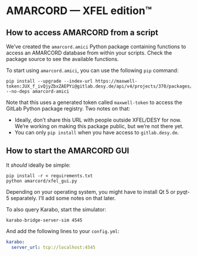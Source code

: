 * AMARCORD — XFEL edition™
** How to access AMARCORD from a script

We’ve created the =amarcord.amici= Python package containing functions to access an AMARCORD database from within your scripts. Check the package source to see the available functions.

To start using =amarcord.amici=, you can use the following =pip= command:

#+begin_example
pip install --upgrade --index-url https://maxwell-token:JUX_f_ivQjyZbxZAEPYi@gitlab.desy.de/api/v4/projects/370/packages/pypi/simple --no-deps amarcord-amici
#+end_example

Note that this uses a generated token called =maxwell-token= to access the GitLab Python package registry. Two notes on that:

- Ideally, don’t share this URL with people outside XFEL/DESY for now. We’re working on making this package public, but we’re not there yet.
- You can only =pip install= when you have access to =gitlab.desy.de=.
** How to start the AMARCORD GUI

It /should/ ideally be simple:

#+begin_example
pip install -r < requirements.txt
python amarcord/xfel_gui.py
#+end_example

Depending on your operating system, you might have to install Qt 5 or pyqt-5 separately. I’ll add some notes on that later.

To also query Karabo, start the simulator:

#+begin_example
karabo-bridge-server-sim 4545
#+end_example

And add the following lines to your =config.yml=:

#+begin_src yaml
karabo:
  server_url: tcp://localhost:4545
#+end_src

